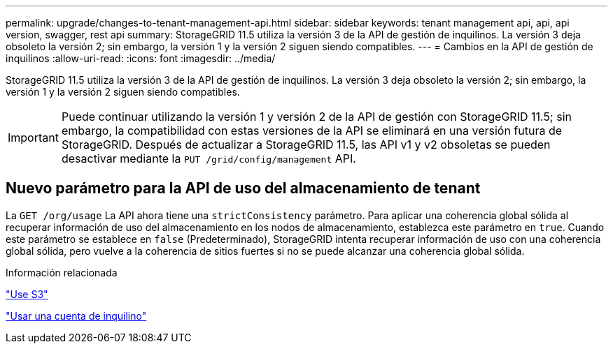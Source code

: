 ---
permalink: upgrade/changes-to-tenant-management-api.html 
sidebar: sidebar 
keywords: tenant management api, api, api version, swagger, rest api 
summary: StorageGRID 11.5 utiliza la versión 3 de la API de gestión de inquilinos. La versión 3 deja obsoleto la versión 2; sin embargo, la versión 1 y la versión 2 siguen siendo compatibles. 
---
= Cambios en la API de gestión de inquilinos
:allow-uri-read: 
:icons: font
:imagesdir: ../media/


[role="lead"]
StorageGRID 11.5 utiliza la versión 3 de la API de gestión de inquilinos. La versión 3 deja obsoleto la versión 2; sin embargo, la versión 1 y la versión 2 siguen siendo compatibles.


IMPORTANT: Puede continuar utilizando la versión 1 y versión 2 de la API de gestión con StorageGRID 11.5; sin embargo, la compatibilidad con estas versiones de la API se eliminará en una versión futura de StorageGRID. Después de actualizar a StorageGRID 11.5, las API v1 y v2 obsoletas se pueden desactivar mediante la `PUT /grid/config/management` API.



== Nuevo parámetro para la API de uso del almacenamiento de tenant

La `GET /org/usage` La API ahora tiene una `strictConsistency` parámetro. Para aplicar una coherencia global sólida al recuperar información de uso del almacenamiento en los nodos de almacenamiento, establezca este parámetro en `true`. Cuando este parámetro se establece en `false` (Predeterminado), StorageGRID intenta recuperar información de uso con una coherencia global sólida, pero vuelve a la coherencia de sitios fuertes si no se puede alcanzar una coherencia global sólida.

.Información relacionada
link:../s3/index.html["Use S3"]

link:../tenant/index.html["Usar una cuenta de inquilino"]
